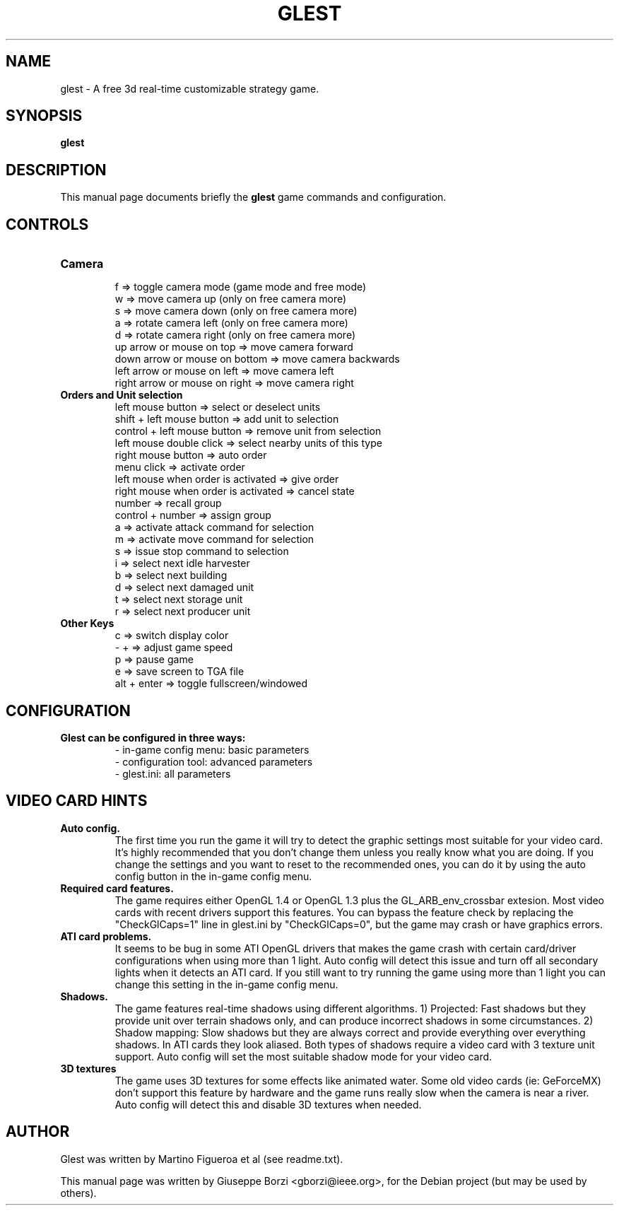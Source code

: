 .\"                                      Hey, EMACS: -*- nroff -*-
.TH GLEST 6 "May 4, 2008"
.SH NAME
glest \- A free 3d real-time customizable strategy game.
.SH SYNOPSIS
.B glest
.SH DESCRIPTION
This manual page documents briefly the
.B glest
game commands and configuration.
.PP

.SH CONTROLS
.TP 
.B Camera
.br
f => toggle camera mode (game mode and free mode)
.br
w => move camera up (only on free camera more)
.br
s => move camera down (only on free camera more)
.br
a => rotate camera left (only on free camera more)
.br
d => rotate camera right (only on free camera more)
.br
up arrow or mouse on top => move camera forward
.br
down arrow or mouse on bottom => move camera backwards
.br
left arrow or mouse on left => move camera left
.br
right arrow or mouse on right => move camera right
.TP
.B Orders and Unit selection
.br
left mouse button => select or deselect units
.br
shift + left mouse button => add unit to selection
.br
control + left mouse button => remove unit from selection
.br
left mouse double click => select nearby units of this type
.br
right mouse button => auto order
.br
menu click => activate order
.br
left mouse when order is activated => give order
.br
right mouse when order is activated => cancel state
.br
number => recall group
.br
control + number => assign group
.br
a => activate attack command for selection
.br
m => activate move command for selection
.br
s => issue stop command to selection
.br
i => select next idle harvester
.br
b => select next building
.br
d => select next damaged unit
.br
t => select next storage unit
.br
r => select next producer unit
.TP
.B Other Keys
.br
c => switch display color
.br
- + => adjust game speed
.br
p => pause game
.br
e => save screen to TGA file
.br
alt + enter => toggle fullscreen/windowed

.SH CONFIGURATION
.TP
.B Glest can be configured in three ways:
.br
- in-game config menu: basic parameters
.br
- configuration tool: advanced parameters
.br
- glest.ini: all parameters

.SH VIDEO CARD HINTS
.TP
.B Auto config.
.br
The first time you run the game it will try to detect the graphic settings most
suitable for your video card. It's highly recommended that you don't change them
unless you really know what you are doing. If you change the settings and you
want to reset to the recommended ones, you can do it by using the auto config
button in the in-game config menu.
.TP
.B Required card features.
.br
The game requires either OpenGL 1.4 or OpenGL 1.3 plus the GL_ARB_env_crossbar
extesion. Most video cards with recent drivers support this features. You can
bypass the feature check by replacing the "CheckGlCaps=1" line in glest.ini by
"CheckGlCaps=0", but the game may crash or have graphics errors.
.TP
.B ATI card problems.
.br
It seems to be bug in some ATI OpenGL drivers that makes the game crash with
certain card/driver configurations when using more than 1 light. Auto config  will
detect this issue and turn off all secondary lights when it detects an ATI card.
If you still want to try running the game using more than 1 light you can change
this setting in the in-game config menu.
.TP
.B Shadows.
.br
The game features real-time shadows using different algorithms. 1) Projected: Fast
shadows but they provide unit over terrain shadows only, and can produce incorrect
shadows in some circumstances. 2) Shadow mapping: Slow shadows but they are
always correct and provide everything over everything shadows. In ATI cards they
look aliased. Both types of shadows require a video card with 3 texture unit
support. Auto config will set the most suitable shadow mode for your video card.
.TP
.B 3D textures
.br
The game uses 3D textures for some effects like animated water. Some old video cards
(ie: GeForceMX) don't support this feature by hardware and the game runs really
slow when the camera is near a river.  Auto config will detect this and disable
3D textures when needed.


.SH AUTHOR
Glest was written by Martino Figueroa et al (see readme.txt).
.PP
This manual page was written by Giuseppe Borzi <gborzi@ieee.org>,
for the Debian project (but may be used by others).
